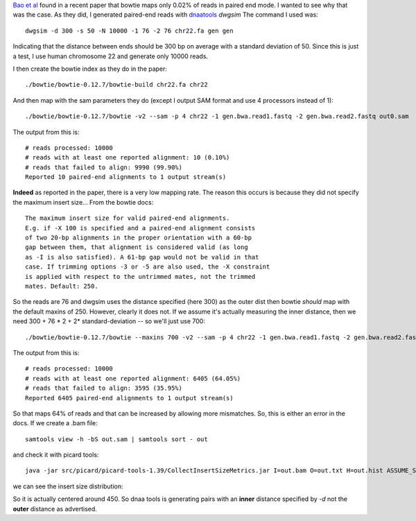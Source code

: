 
`Bao et al`_ found in a recent paper that bowtie maps only 0.02% of reads in
paired end mode. I wanted to see why that was the case.
As they did, I generated paired-end reads with `dnaatools`_ *dwgsim*
The command I used was::

    dwgsim -d 300 -s 50 -N 10000 -1 76 -2 76 chr22.fa gen gen

Indicating that the distance between ends should be 300 bp on average with
a standard deviation of 50. Since this is just a test, I use human chromosome
22 and generate only 10000 reads.

I then create the bowtie index as they do in the paper::


    ./bowtie/bowtie-0.12.7/bowtie-build chr22.fa chr22

And then map with the sam parameters they do (except I output SAM format and use 4 processors instead of 1)::

    ./bowtie/bowtie-0.12.7/bowtie -v2 --sam -p 4 chr22 -1 gen.bwa.read1.fastq -2 gen.bwa.read2.fastq out0.sam


The output from this is::


    # reads processed: 10000
    # reads with at least one reported alignment: 10 (0.10%)
    # reads that failed to align: 9990 (99.90%)
    Reported 10 paired-end alignments to 1 output stream(s)



**Indeed** as reported in the paper, there is a very low mapping rate.
The reason this occurs is because they did not specify the maximum insert
size...
From the bowtie docs::


    The maximum insert size for valid paired-end alignments.
    E.g. if -X 100 is specified and a paired-end alignment consists
    of two 20-bp alignments in the proper orientation with a 60-bp
    gap between them, that alignment is considered valid (as long
    as -I is also satisfied). A 61-bp gap would not be valid in that
    case. If trimming options -3 or -5 are also used, the -X constraint
    is applied with respect to the untrimmed mates, not the trimmed
    mates. Default: 250.

So the reads are 76 and dwgsim uses the distance specified (here 300)
as the outer dist then bowtie *should* map with the default maxins of
250. However, clearly it does not. If we assume it's actually measuring
the inner distance, then we need 300 + 76 * 2 + 2* standard-deviation
-- so we'll just use 700::


    ./bowtie/bowtie-0.12.7/bowtie --maxins 700 -v2 --sam -p 4 chr22 -1 gen.bwa.read1.fastq -2 gen.bwa.read2.fastq out.sam

The output from this is::

    # reads processed: 10000
    # reads with at least one reported alignment: 6405 (64.05%)
    # reads that failed to align: 3595 (35.95%)
    Reported 6405 paired-end alignments to 1 output stream(s)

So that maps 64% of reads and that can be increased by allowing more
mismatches. So, this is either an error in the docs.
If we create a .bam file::

    samtools view -h -bS out.sam | samtools sort - out

and check it with picard tools::

    java -jar src/picard/picard-tools-1.39/CollectInsertSizeMetrics.jar I=out.bam O=out.txt H=out.hist ASSUME_SORTED=true

we can see the insert size distribution:


.. image:: https://github.com/brentp/bio-playground/raw/master/ngs-notes/images/insert-size.png


So it is actually centered around 450. So dnaa tools is generating pairs
with an **inner** distance specified by `-d` not the **outer** distance as
advertised.


.. _`Bao et al`: http://www.nature.com/jhg/journal/vaop/ncurrent/full/jhg201143a.html
.. _`dnaatools`: http://sourceforge.net/apps/mediawiki/dnaa/index.php?title=Main_Page
